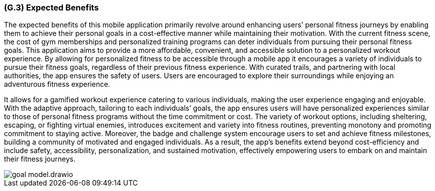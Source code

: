 [#g3,reftext=G.3]
=== (G.3) Expected Benefits

ifdef::env-draft[]
TIP: _New processes, or improvement to existing processes, made possible by the project’s results. It presents the business benefits expected from the successful execution of the project. **This chapter is the core of the Goals book**, describing what the organization expects from the system. It ensures that the project remains focused: if at some stage it gets pushed in different directions, with “creeping featurism” threatening its integrity, a reminder about the original business goals stated in those chapters will help._  <<BM22>>
endif::[]

The expected benefits of this mobile application primarily revolve around enhancing users’ personal fitness journeys by enabling them to achieve their personal goals in a cost-effective manner while maintaining their motivation. With the current fitness scene, the cost of gym memberships and personalized training programs can deter individuals from pursuing their personal fitness goals. This application aims to provide a more affordable, convenient, and accessible solution to a personalized workout experience. By allowing for personalized fitness to be accessible through a mobile app it encourages a variety of individuals to pursue their fitness goals, regardless of their previous fitness experience. With curated trails, and partnering with local authorities, the app ensures the safety of users. Users are encouraged to explore their surroundings while enjoying an adventurous fitness experience.

It allows for a gamified workout experience catering to various individuals, making the user experience engaging and enjoyable. With the adaptive approach, tailoring to each individuals’ goals, the app ensures users will have personalized experiences similar to those of personal fitness programs without the time commitment or cost. The variety of workout options, including sheltering, escaping, or fighting virtual enemies, introduces excitement and variety into fitness routines, preventing monotony and promoting commitment to staying active. Moreover, the badge and challenge system encourage users to set and achieve fitness milestones, building a community of motivated and engaged individuals. As a result, the app's benefits extend beyond cost-efficiency and include safety, accessibility, personalization, and sustained motivation, effectively empowering users to embark on and maintain their fitness journeys.

image::models/goal_model.drawio.png[scale=50%,align="center"]
